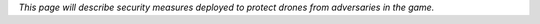 *This page will describe security measures deployed to protect drones
from adversaries in the game.*
